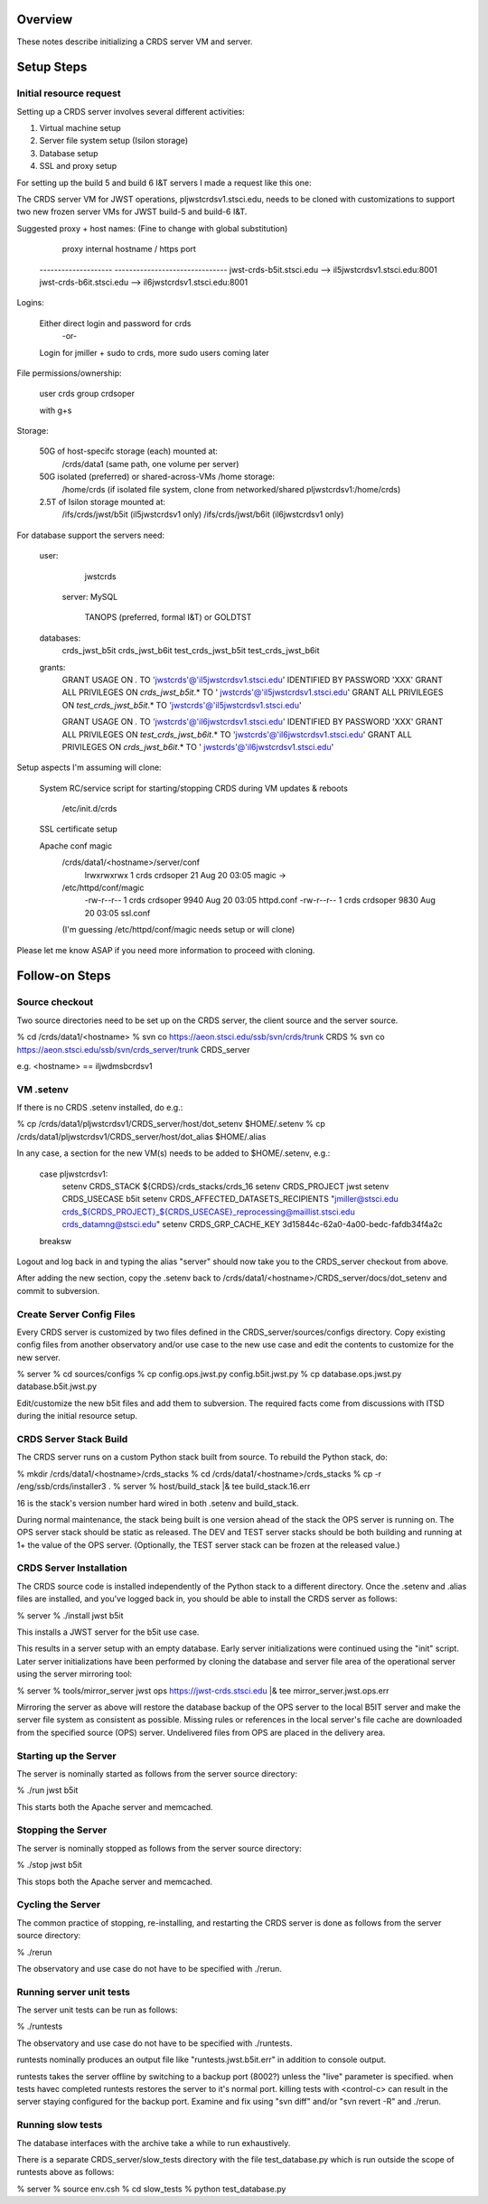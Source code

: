 ========
Overview
========

These notes describe initializing a CRDS server VM and server.

===========
Setup Steps
===========


------------------------
Initial resource request
------------------------
Setting up a CRDS server involves several different activities:

1. Virtual machine setup
2. Server file system setup (Isilon storage)
3. Database setup
4. SSL and proxy setup

For setting up the build 5 and build 6 I&T servers I made a request like this
one:

The CRDS server VM for JWST operations,  pljwstcrdsv1.stsci.edu, needs to be
cloned with customizations to support two new frozen server VMs for JWST
build-5 and build-6 I&T.

Suggested proxy + host names:    (Fine to change with global substitution)

        proxy     internal hostname / https port
    -------------------- -------------------------------
    jwst-crds-b5it.stsci.edu            --> il5jwstcrdsv1.stsci.edu:8001
    jwst-crds-b6it.stsci.edu            --> il6jwstcrdsv1.stsci.edu:8001

Logins:

    Either direct login and password for crds
            -or-
    Login for jmiller + sudo to crds,  more sudo users coming later

File permissions/ownership:

    user      crds
    group   crdsoper

    with g+s

Storage:

    50G of host-specifc storage (each) mounted at:
         /crds/data1                         (same path,  one volume per
         server)

    50G isolated (preferred) or shared-across-VMs /home storage:
         /home/crds       (if isolated file system, clone from networked/shared
         pljwstcrdsv1:/home/crds)

    2.5T of Isilon storage mounted at:
         /ifs/crds/jwst/b5it              (il5jwstcrdsv1 only)
         /ifs/crds/jwst/b6it              (il6jwstcrdsv1 only)

For database support the servers need:

    user:
            jwstcrds

     server:  MySQL

        TANOPS (preferred, formal I&T)  or GOLDTST

    databases:
            crds_jwst_b5it
            crds_jwst_b6it
            test_crds_jwst_b5it
            test_crds_jwst_b6it

    grants:
            GRANT USAGE ON *.* TO 'jwstcrds'@'il5jwstcrdsv1.stsci.edu'
            IDENTIFIED BY PASSWORD 'XXX'
            GRANT ALL PRIVILEGES ON `crds\_jwst_b5it`.* TO '
            jwstcrds'@'il5jwstcrdsv1.stsci.edu'
            GRANT ALL PRIVILEGES ON `test\_crds\_jwst_b5it`.* TO
            'jwstcrds'@'il5jwstcrdsv1.stsci.edu'

            GRANT USAGE ON *.* TO 'jwstcrds'@'il6jwstcrdsv1.stsci.edu'
            IDENTIFIED BY PASSWORD 'XXX'
            GRANT ALL PRIVILEGES ON `test\_crds\_jwst_b6it`.* TO
            'jwstcrds'@'il6jwstcrdsv1.stsci.edu'
            GRANT ALL PRIVILEGES ON `crds\_jwst_b6it`.* TO '
            jwstcrds'@'il6jwstcrdsv1.stsci.edu'

Setup aspects I'm assuming will clone:

     System RC/service script for starting/stopping CRDS during VM updates &
     reboots

            /etc/init.d/crds

     SSL certificate setup

     Apache conf magic
            /crds/data1/<hostname>/server/conf
                    lrwxrwxrwx 1 crds crdsoper   21 Aug 20 03:05 magic ->
            /etc/httpd/conf/magic
                    -rw-r--r-- 1 crds crdsoper 9940 Aug 20 03:05 httpd.conf
                    -rw-r--r-- 1 crds crdsoper 9830 Aug 20 03:05 ssl.conf
            (I'm guessing /etc/httpd/conf/magic needs setup or will clone)

Please let me know ASAP if you need more information to proceed with cloning.

===============
Follow-on Steps
===============

---------------
Source checkout
---------------

Two source directories need to be set up on the CRDS server,  the client source
and the server source.

% cd /crds/data1/<hostname>
% svn co https://aeon.stsci.edu/ssb/svn/crds/trunk CRDS
% svn co  https://aeon.stsci.edu/ssb/svn/crds_server/trunk CRDS_server

e.g. <hostname> == iljwdmsbcrdsv1

---------------
VM .setenv
---------------

If there is no CRDS .setenv installed,  do e.g.:

% cp /crds/data1/pljwstcrdsv1/CRDS_server/host/dot_setenv $HOME/.setenv
% cp /crds/data1/pljwstcrdsv1/CRDS_server/host/dot_alias $HOME/.alias

In any case,  a section for the new VM(s) needs to be added to $HOME/.setenv,  e.g.:

       case pljwstcrdsv1:
        setenv CRDS_STACK ${CRDS}/crds_stacks/crds_16
        setenv CRDS_PROJECT jwst
        setenv CRDS_USECASE b5it
        setenv CRDS_AFFECTED_DATASETS_RECIPIENTS "jmiller@stsci.edu  crds_${CRDS_PROJECT}_${CRDS_USECASE}_reprocessing@maillist.stsci.edu   crds_datamng@stsci.edu"
        setenv CRDS_GRP_CACHE_KEY 3d15844c-62a0-4a00-bedc-fafdb34f4a2c
       breaksw

Logout and log back in and typing the alias "server" should now take you to the
CRDS_server checkout from above.

After adding the new section,  copy the .setenv back to
/crds/data1/<hostname>/CRDS_server/docs/dot_setenv and commit to subversion.

--------------------------
Create Server Config Files
--------------------------

Every CRDS server is customized by two files defined in the
CRDS_server/sources/configs directory.  Copy existing config files
from another observatory and/or use case to the new use case and edit
the contents to customize for the new server.

% server
% cd sources/configs
% cp config.ops.jwst.py config.b5it.jwst.py    
% cp database.ops.jwst.py database.b5it.jwst.py

Edit/customize the new b5it files and add them to subversion.   The required
facts come from discussions with ITSD during the initial resource setup.

-----------------------
CRDS Server Stack Build
-----------------------

The CRDS server runs on a custom Python stack built from source.  To rebuild
the Python stack,  do:

% mkdir /crds/data1/<hostname>/crds_stacks
% cd /crds/data1/<hostname>/crds_stacks
% cp -r /eng/ssb/crds/installer3 .
% server
% host/build_stack |& tee build_stack.16.err

16 is the stack's version number hard wired in both .setenv and build_stack.

During normal maintenance,  the stack being built is one version ahead of the 
stack the OPS server is running on.  The OPS server stack should  be static
as released.   The DEV and TEST server stacks should be both building and
running at 1+ the value of the OPS server.   (Optionally,  the TEST server
stack can be frozen at the released value.)

------------------------
CRDS Server Installation
------------------------

The CRDS source code is installed independently of the Python stack to a
different directory.   Once the .setenv and .alias files are installed,
and you've logged back in,  you should be able to install the CRDS server
as follows:

% server
% ./install jwst b5it

This installs a JWST server for the b5it use case.

This results in a server setup with an empty database.   Early server
initializations were continued using the "init" script.   Later server 
initializations have been performed by cloning the database and server file
area of the operational server using the server mirroring tool:

% server
% tools/mirror_server jwst ops https://jwst-crds.stsci.edu |& tee mirror_server.jwst.ops.err

Mirroring the server as above will restore the database backup of the OPS server to
the local B5IT server and make the server file system as consistent as possible.
Missing rules or references in the local server's file cache are downloaded
from the specified source (OPS) server.  Undelivered files from OPS are placed in the 
delivery area.

----------------------
Starting up the Server
----------------------

The server is nominally started as follows from the server source directory:

% ./run jwst b5it

This starts both the Apache server and memcached.

-------------------
Stopping the Server
-------------------

The server is nominally stopped as follows from the server source directory:

% ./stop jwst b5it

This stops both the Apache server and memcached.


-------------------
Cycling the Server
-------------------

The common practice of stopping, re-installing, and restarting
the CRDS server is done as follows from the server source directory:

% ./rerun

The observatory and use case do not have to be specified with ./rerun.

-------------------------
Running server unit tests
-------------------------

The server unit tests can be run as follows:

% ./runtests

The observatory and use case do not have to be specified with ./runtests.

runtests nominally produces an output file like "runtests.jwst.b5it.err" in
addition to console output.

runtests takes the server offline by switching to a backup port (8002?) unless
the "live" parameter is specified.  when tests havec completed runtests 
restores the server to it's normal port.  killing tests with <control-c>
can result in the server staying configured for the backup port.  Examine
and fix using "svn diff" and/or "svn revert -R" and ./rerun.


-------------------------
Running slow tests
-------------------------

The database interfaces with the archive take a while to run exhaustively.

There is a separate CRDS_server/slow_tests directory with the file
test_database.py which is run outside the scope of runtests above as follows:

% server
% source env.csh
% cd slow_tests
% python test_database.py



